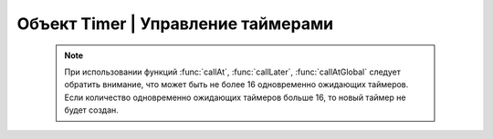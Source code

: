 Объект Timer | Управление таймерами
-----------------------------------

    .. function:: Timer.new(sec, func)

        Cоздать новый Timer.

        :param sec: время интервала в секундах;
        :param func: функция, которая будет вызываться с заданным интервалом.

    .. function:: Timer.start(self)

        Запуcкает таймер.

    .. function:: Timer.stop(self)

        Останавливает таймер. При этом остановка уже запущенного таймера произойдет после выполнения функции, стоящей в очереди на выполнение.

    .. function:: Timer.callAt(local_time, func)

        Cоздает и запускает новый Timer с функцией, которая будет вызвана один раз.

        :param local_time: локальное время (возвращаемое функцией :func:`time`), указывающее момент вызова функции;
        :param func: функция, которая будет вызвана.

    .. function:: Timer.callLater(delay, func)

        Cоздает и запускает новый Timer с функцией, которая будет вызвана один раз.

        :param delay: время, через которое будет вызвана функция;
        :param func: функция, которая будет вызвана.

    .. function:: Timer.callAtGlobal(global_time, func)

        Cоздает и запускает новый Timer с функцией, которая будет вызвана один раз.

        :param global_time: глобальное время (:func:`time` + :func:`deltaTime`), указывающее момент вызова функции;
        :param func: функция, которая будет вызвана.

    .. note::

        При использовании функций :func:`callAt`, :func:`callLater`, :func:`callAtGlobal` следует обратить внимание,
        что может быть не более 16 одновременно ожидающих таймеров. Если количество одновременно ожидающих таймеров больше 16, то новый таймер не будет создан.